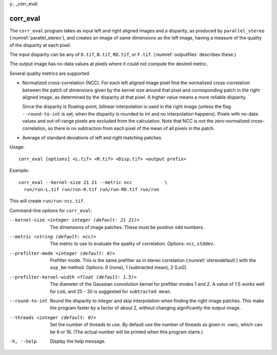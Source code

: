 y.. _corr_eval:

corr_eval
---------

The ``corr_eval`` program takes as input left and right aligned images
and a disparity, as produced by ``parallel_stereo``
(:numref:`parallel_stereo`), and creates an image of same dimensions as
the left image, having a measure of the quality of the disparity at
each pixel.  

The input disparity can be any of ``D.tif``, ``B.tif``, ``RD.tif``, or
``F.tif``. (:numref:`outputfiles` describes these.)

The output image has no-data values at pixels where it could not
compute the desired metric.

Several quality metrics are supported.

- Normalized cross-correlation (NCC). For each left aligned image
  pixel find the normalized cross-correlation between the patch of
  dimensions given by the kernel size around that pixel and
  corresponding patch in the right aligned image, as determined by the
  disparity at that pixel. A higher value means a more reliable
  disparity.

  Since the disparity is floating-point, bilinear interpolation is
  used in the right image (unless the flag ``--round-to-int`` is
  set, when the disparity is rounded to int and no interpolation
  happens). Pixels with no-data values and out-of-range pixels are
  excluded from the calculation. Note that NCC is not
  the zero-normalized cross-correlation, so there is no subtraction
  from each pixel of the mean of all pixels in the patch.

- Average of standard deviations of left and right matching patches.
 
Usage::

    corr_eval [options] <L.tif> <R.tif> <Disp.tif> <output prefix>

Example::

    corr_eval --kernel-size 21 21 --metric ncc            \
      run/run-L.tif run/run-R.tif run/run-RD.tif run/run

This will create ``run/run-ncc.tif``.

Command-line options for ``corr_eval``:

--kernel-size <integer integer (default: 21 21)>
    The dimensions of image patches. These must be positive odd
    numbers.

--metric <string (default: ncc)>
    The metric to use to evaluate the quality of correlation. Options:
    ``ncc``, ``stddev``.

--prefilter-mode <integer (default: 0)>
    Prefilter mode. This is the same prefilter as in stereo
    correlation (:numref:`stereodefault`) with the ``asp_bm``
    method. Options: 0 (none), 1 (subtracted mean), 2 (LoG).

--prefilter-kernel-width <float (default: 1.5)>
    The diameter of the Gaussian convolution kernel for prefilter
    modes 1 and 2. A value of 1.5 works well for ``LoG``, and 25 - 30 is 
    suggested for ``subtracted mean``.

--round-to-int
    Round the disparity to integer and skip interpolation when finding
    the right image patches. This make the program faster by a factor
    of about 2, without changing significantly the output image.

--threads <integer (default: 0)>  
    Set the number of threads to use. By default use the number of
    threads as given in .vwrc, which can be 8 or 16. (The actual
    number will be printed when this program starts.) 

-h, --help
    Display the help message.

